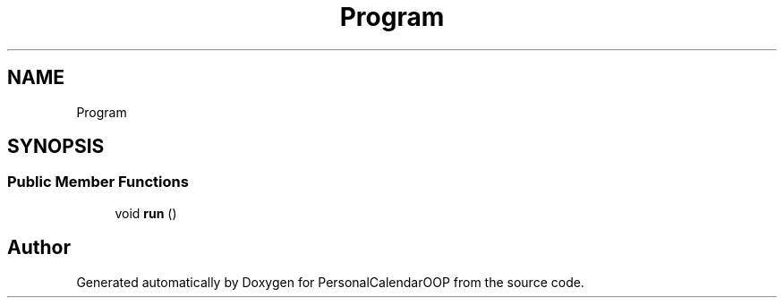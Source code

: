 .TH "Program" 3 "Tue May 10 2022" "PersonalCalendarOOP" \" -*- nroff -*-
.ad l
.nh
.SH NAME
Program
.SH SYNOPSIS
.br
.PP
.SS "Public Member Functions"

.in +1c
.ti -1c
.RI "void \fBrun\fP ()"
.br
.in -1c

.SH "Author"
.PP 
Generated automatically by Doxygen for PersonalCalendarOOP from the source code\&.
